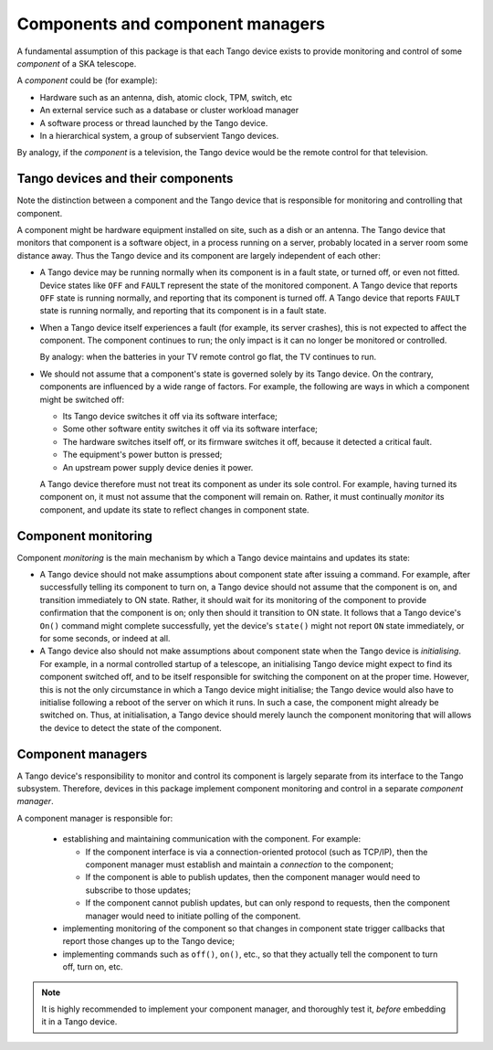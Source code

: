 =================================
Components and component managers
=================================

A fundamental assumption of this package is that each Tango device
exists to provide monitoring and control of some *component* of a SKA
telescope.

A *component* could be (for example):

* Hardware such as an antenna, dish, atomic clock, TPM, switch, etc

* An external service such as a database or cluster workload
  manager

* A software process or thread launched by the Tango device.

* In a hierarchical system, a group of subservient Tango devices.

By analogy, if the *component* is a television, the Tango device would
be the remote control for that television.

Tango devices and their components
----------------------------------
Note the distinction between a component and the Tango device that is
responsible for monitoring and controlling that component.

A component might be hardware equipment installed on site, such as a
dish or an antenna. The Tango device that monitors that component is a
software object, in a process running on a server, probably located in a
server room some distance away. Thus the Tango device and its component
are largely independent of each other:

* A Tango device may be running normally when its component is in a 
  fault state, or turned off, or even not fitted. Device states like
  ``OFF`` and ``FAULT`` represent the state of the monitored component.
  A Tango device that reports ``OFF`` state is running normally, and
  reporting that its component is turned off. A Tango device that
  reports ``FAULT`` state is running normally, and reporting that its
  component is in a fault state.

* When a Tango device itself experiences a fault (for example, its
  server crashes), this is not expected to affect the component. The
  component continues to run; the only impact is it can no longer be
  monitored or controlled.
  
  By analogy: when the batteries in your TV remote control go flat, the
  TV continues to run.

* We should not assume that a component's state is governed solely by
  its Tango device. On the contrary, components are influenced by a
  wide range of factors. For example, the following are ways in which a
  component might be switched off:

  * Its Tango device switches it off via its software interface;

  * Some other software entity switches it off via its software
    interface;

  * The hardware switches itself off, or its firmware switches it off,
    because it detected a critical fault.

  * The equipment's power button is pressed;

  * An upstream power supply device denies it power.

  A Tango device therefore must not treat its component as under its
  sole control. For example, having turned its component on, it must not
  assume that the component will remain on. Rather, it must continually
  *monitor* its component, and update its state to reflect changes in
  component state.
  
Component monitoring
--------------------
Component *monitoring* is the main mechanism by which a Tango device
maintains and updates its state:
  
* A Tango device should not make assumptions about component state after
  issuing a command. For example, after successfully telling its
  component to turn on, a Tango device should not assume that the
  component is on, and transition immediately to ON state. Rather, it
  should wait for its monitoring of the component to provide
  confirmation that the component is on; only then should it transition
  to ON state. It follows that a Tango device's ``On()`` command might
  complete successfully, yet the device's ``state()`` might not report
  ``ON`` state immediately, or for some seconds, or indeed at all.

* A Tango device also should not make assumptions about component state
  when the Tango device is *initialising*. For example, in a normal
  controlled startup of a telescope, an initialising Tango device might
  expect to find its component switched off, and to be itself
  responsible for switching the component on at the proper time.
  However, this is not the only circumstance in which a Tango device
  might initialise; the Tango device would also have to initialise
  following a reboot of the server on which it runs. In such a case, the
  component might already be switched on. Thus, at initialisation, a
  Tango device should merely launch the component monitoring that will
  allows the device to detect the state of the component.

Component managers
------------------
A Tango device's responsibility to monitor and control its component is
largely separate from its interface to the Tango subsystem. Therefore,
devices in this package implement component monitoring and control in a
separate *component manager*.

A component manager is responsible for:

  * establishing and maintaining communication with the component. For
    example:

    * If the component interface is via a connection-oriented protocol
      (such as TCP/IP), then the component manager must establish and
      maintain a *connection* to the component;

    * If the component is able to publish updates, then the component
      manager would need to subscribe to those updates;
  
    * If the component cannot publish updates, but can only respond to
      requests, then the component manager would need to initiate
      polling of the component.

  * implementing monitoring of the component so that changes in
    component state trigger callbacks that report those changes up to
    the Tango device;
    
  * implementing commands such as ``off()``, ``on()``, etc., so that
    they actually tell the component to turn off, turn on, etc.

.. note:: It is highly recommended to implement your component manager,
   and thoroughly test it, *before* embedding it in a Tango device.
